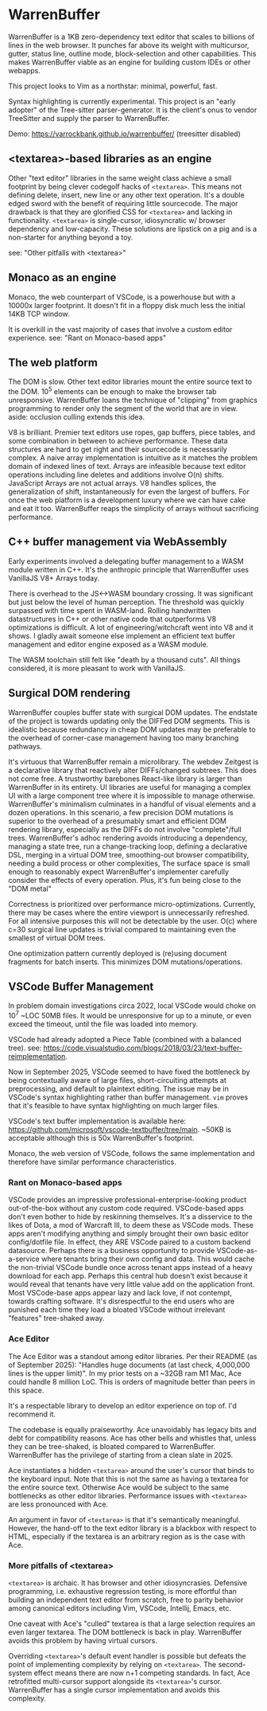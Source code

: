 * WarrenBuffer

WarrenBuffer is a 1KB zero-dependency text editor that scales to billions of lines in the web browser.
It punches far above its weight with multicursor, gutter, status line, outline mode, block-selection
and other capabilities. This makes WarrenBuffer viable as an engine for building custom IDEs or
other webapps.

This project looks to Vim as a northstar: minimal, powerful, fast.

Syntax highlighting is currently experimental. This project is an "early adopter" of the Tree-sitter
parser-generator. It is the client's onus to vendor TreeSitter and supply the parser to WarrenBuffer.

Demo: https://varrockbank.github.io/warrenbuffer/ (treesitter disabled)

** <textarea>-based libraries as an engine

Other "text editor" libraries in the same weight class achieve a small footprint by
being clever codegolf hacks of =<textarea>=. This means not defining delete, insert, new line or any
other text operation. It's a double edged sword with the benefit of requiring little sourcecode.
The major drawback is that they are glorified CSS for =<textarea>= and lacking in functionality.
=<textarea>= is single-cursor, idiosyncratic w/ browser dependency and low-capacity.
These solutions are lipstick on a pig and is a non-starter for anything beyond a toy.

see: "Other pitfalls with <textarea>"

** Monaco as an engine

Monaco, the web counterpart of VSCode, is a powerhouse but with a 10000x larger footprint. It
doesn't fit in a floppy disk much less the initial 14KB TCP window.

It is overkill in the vast majority of cases that involve a custom editor experience.
see: "Rant on Monaco-based apps"

** The web platform

The DOM is slow. Other text editor libraries mount the entire source text to the DOM.
10^5 elements can be enough to make the browser tab unresponsive.
WarrenBuffer loans the technique of "clipping" from graphics programming to render only
the segment of the world that are in view. aside: occlusion culling extends this idea.

V8 is brilliant. Premier text editors use ropes, gap buffers, piece tables, and some
combination in between to achieve performance. These data structures are hard to get right and
their sourcecode is necessarily complex. A naive array implementation is intuitive as it matches
the problem domain of indexed lines of text. Arrays are infeasible because text editor operations
including line deletes and additions involve O(n) shifts. JavaScript Arrays are not actual arrays.
V8 handles splices, the generalization of shift, instantaneously for even the largest of buffers.
For once the web platform is a development luxury where we can have cake and eat it too.
WarrenBuffer reaps the simplicity of arrays without sacrificing performance.

** C++ buffer management via WebAssembly

Early experiments involved a delegating buffer management to a WASM module written in C++.
It's the anthropic principle that WarrenBuffer uses VanillaJS V8+ Arrays today.

There is overhead to the JS<->WASM boundary crossing. It was significant but just
below the level of human perception. The threshold was quickly surpassed with time spent in
WASM-land. Rolling handwritten datastructures in C++ or other native code that
outperforms V8 optimizations is difficult. A lot of engineering/witchcraft went into V8 and it shows.
I gladly await someone else implement an efficient text buffer management and editor engine
exposed as a WASM module.

The WASM toolchain still felt like "death by a thousand cuts".
All things considered, it is more pleasant to work with VanillaJS.

** Surgical DOM rendering

WarrenBuffer couples buffer state with surgical DOM updates. The endstate of the project is towards
updating only the DIFFed DOM segments. This is idealistic because redundancy in cheap DOM updates
may be preferable to the overhead of corner-case management having too many branching pathways.

It's virtuous that WarrenBuffer remain a microlibrary. The webdev Zeitgest is a declarative library
that reactively alter DIFFs/changed subtrees. This does not come free. A trustworthy barebones React-like
library is larger than WarrenBuffer in its entirety. UI libraries are useful for managing a complex
UI with a large component tree where it is impossible to manage otherwise.
WarrenBuffer's minimalism culminates in a handful of visual elements and a dozen operations.
In this scenario, a few precision DOM mutations is superior to the overhead of a presumably smart and
efficient DOM rendering library, especially as the DIFFs do not involve "complete"/full trees.
WarrenBuffer's adhoc rendering avoids introducing a dependency, managing a state
tree, run a change-tracking loop, defining a declarative DSL, merging in a virtual DOM tree,
smoothing-out browser compatibility, needing a build process or other complexities,
The surface space is small enough to reasonably expect WarrenBuffer's implementer carefully consider
the effects of every operation. Plus, it's fun being close to the "DOM metal"

Correctness is prioritized over performance micro-optimizations. Currently, there may be cases where
the entire viewport is unnecessarily refreshed. For all intensive purposes this will not be detectable
by the user. O(c) where c=30 surgical line updates is trivial compared to maintaining even the
smallest of virtual DOM trees.

One optimization pattern currently deployed is (re)using document fragments for batch inserts.
This minimizes DOM mutations/operations.

** VSCode Buffer Management

In problem domain investigations circa 2022, local VSCode would choke on 10^7 ~LOC 50MB files. It
would be unresponsive for up to a minute, or even exceed the timeout, until the file was loaded into
memory.

VSCode had already adopted a Piece Table (combined with a balanced tree).
see: https://code.visualstudio.com/blogs/2018/03/23/text-buffer-reimplementation.

Now in September 2025, VSCode seemed to have fixed the bottleneck by being contextually aware of
large files, short-circuiting attempts at preprocessing, and default to plaintext editing.
The issue may be in VSCode's syntax highlighting rather than buffer management.
=vim= proves that it's feasible to have syntax highlighting on much larger files.

VSCode's text buffer implementation is available here:
https://github.com/microsoft/vscode-textbuffer/tree/main. ~50KB is acceptable although this
is 50x WarrenBuffer's footprint.

Monaco, the web version of VSCode, follows the same implementation and therefore have similar
performance characteristics.

*** Rant on Monaco-based apps

VSCode provides an impressive professional-enterprise-looking product out-of-the-box without any
custom code required. VSCode-based apps don't even bother to hide by reskinning themselves.
It's a disservice to the likes of Dota, a mod of Warcraft III, to deem these as VSCode mods.
These apps aren't modifying anything and simply brought their own basic editor config/dotfile file.
In effect, they ARE VSCode paired to a custom backend datasource. Perhaps there is a business
opportunity to provide VSCode-as-a-service where tenants bring their own config and data. This
would cache the non-trivial VSCode bundle once across tenant apps instead of a heavy download for
each app. Perhaps this central hub doesn't exist because it would reveal that tenants have very
little value add on the application front. Most VSCode-base apps appear lazy and lack love, if not
contempt, towards crafting software. It's disrespectful to the end users who are punished each time
they load a bloated VSCode without irrelevant "features" tree-shaked away.

*** Ace Editor

The Ace Editor was a standout among editor libraries. Per their README (as of September 2025):
"Handles huge documents (at last check, 4,000,000 lines is the upper limit)". In my prior tests on
a ~32GB ram M1 Mac, Ace could handle 8 million LoC. This is orders of magnitude better than peers in
this space.

It's a respectable library to develop an editor experience on top of. I'd recommend it.

The codebase is equally praiseworthy. Ace unavoidably has legacy bits and debt for compatibility
reasons. Ace has other bells and whistles that, unless they can be tree-shaked, is bloated
compared to WarrenBuffer. WarrenBuffer has the privilege of starting from a clean slate in 2025.

Ace instantiates a hidden =<textarea>= around the user's cursor that binds to the keyboard input.
Note that this is not the same as having a textarea for the entire source text. Otherwise
Ace would be subject to the same bottlenecks as other editor libraries. Performance issues with
=<textarea>= are less pronounced with Ace.

An argument in favor of =<textarea>= is that it's semantically meaningful. However, the hand-off to
the text editor library is a blackbox with respect to HTML, especially if the textarea is an
arbitrary region as is the case with Ace.

*** More pitfalls of <textarea>

=<textarea>= is archaic. It has browser and other idiosyncrasies. Defensive programming, i.e.
exhaustive regression testing, is more effortful than building an independent text editor from
scratch, free to parity behavior among canonical editors including Vim, VSCode, Intellij, Emacs, etc.

One caveat with Ace's "culled" textarea is that a large selection requires an even larger textarea.
The DOM bottleneck is back in play. WarrenBuffer avoids this problem by having virtual cursors.

Overriding =<textarea>='s default event handler is possible but defeats the point of implementing
complexity by relying on =<textarea>=. The second-system effect means there are now n+1 competing standards.
In fact, Ace retrofitted multi-cursor support alongside its =<textarea>='s cursor.
WarrenBuffer has a single cursor implementation and avoids this complexity.